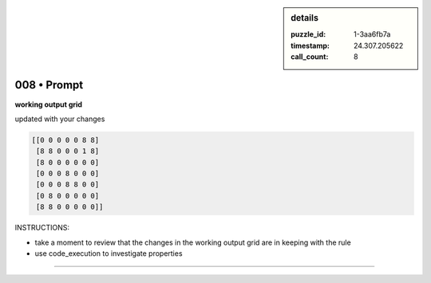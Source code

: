 .. sidebar:: details

   :puzzle_id: 1-3aa6fb7a
   :timestamp: 24.307.205622
   :call_count: 8

008 • Prompt
============


**working output grid**



updated with your changes



.. code-block::

    [[0 0 0 0 0 8 8]
     [8 8 0 0 0 1 8]
     [8 0 0 0 0 0 0]
     [0 0 0 8 0 0 0]
     [0 0 0 8 8 0 0]
     [0 8 0 0 0 0 0]
     [8 8 0 0 0 0 0]]


.. image:: _images/007-working_grid.png
   :alt: _images/007-working_grid.png



INSTRUCTIONS:




* take a moment to review that the changes in the working output grid are in keeping with the rule




* use code_execution to investigate properties



.. seealso::

   - :doc:`008-history`
   - :doc:`008-response`



====

